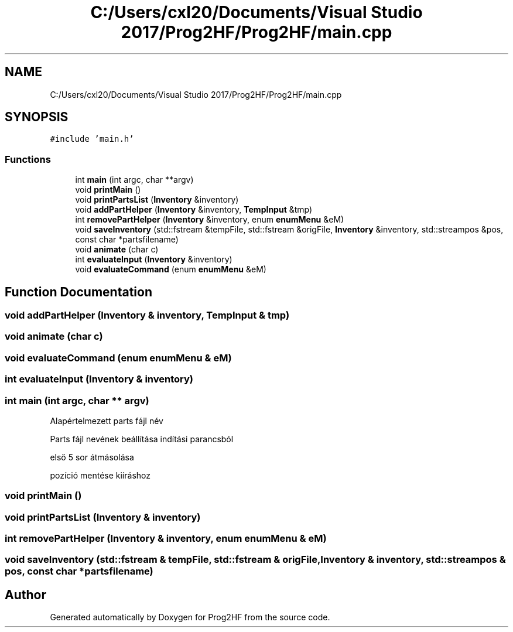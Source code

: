 .TH "C:/Users/cxl20/Documents/Visual Studio 2017/Prog2HF/Prog2HF/main.cpp" 3 "Fri May 3 2019" "Prog2HF" \" -*- nroff -*-
.ad l
.nh
.SH NAME
C:/Users/cxl20/Documents/Visual Studio 2017/Prog2HF/Prog2HF/main.cpp
.SH SYNOPSIS
.br
.PP
\fC#include 'main\&.h'\fP
.br

.SS "Functions"

.in +1c
.ti -1c
.RI "int \fBmain\fP (int argc, char **argv)"
.br
.ti -1c
.RI "void \fBprintMain\fP ()"
.br
.ti -1c
.RI "void \fBprintPartsList\fP (\fBInventory\fP &inventory)"
.br
.ti -1c
.RI "void \fBaddPartHelper\fP (\fBInventory\fP &inventory, \fBTempInput\fP &tmp)"
.br
.ti -1c
.RI "int \fBremovePartHelper\fP (\fBInventory\fP &inventory, enum \fBenumMenu\fP &eM)"
.br
.ti -1c
.RI "void \fBsaveInventory\fP (std::fstream &tempFile, std::fstream &origFile, \fBInventory\fP &inventory, std::streampos &pos, const char *partsfilename)"
.br
.ti -1c
.RI "void \fBanimate\fP (char c)"
.br
.ti -1c
.RI "int \fBevaluateInput\fP (\fBInventory\fP &inventory)"
.br
.ti -1c
.RI "void \fBevaluateCommand\fP (enum \fBenumMenu\fP &eM)"
.br
.in -1c
.SH "Function Documentation"
.PP 
.SS "void addPartHelper (\fBInventory\fP & inventory, \fBTempInput\fP & tmp)"

.SS "void animate (char c)"

.SS "void evaluateCommand (enum \fBenumMenu\fP & eM)"

.SS "int evaluateInput (\fBInventory\fP & inventory)"

.SS "int main (int argc, char ** argv)"
Alapértelmezett parts fájl név
.PP
Parts fájl nevének beállítása indítási parancsból
.PP
első 5 sor átmásolása
.PP
pozíció mentése kiíráshoz 
.SS "void printMain ()"

.SS "void printPartsList (\fBInventory\fP & inventory)"

.SS "int removePartHelper (\fBInventory\fP & inventory, enum \fBenumMenu\fP & eM)"

.SS "void saveInventory (std::fstream & tempFile, std::fstream & origFile, \fBInventory\fP & inventory, std::streampos & pos, const char * partsfilename)"

.SH "Author"
.PP 
Generated automatically by Doxygen for Prog2HF from the source code\&.
